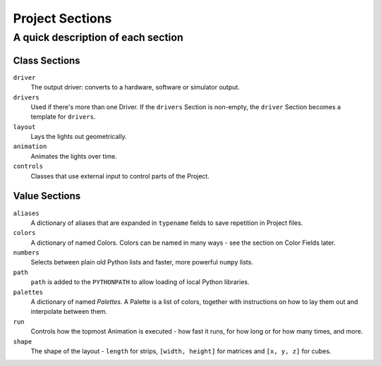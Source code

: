 Project Sections
-------------------

A quick description of each section
=============================================

Class Sections
~~~~~~~~~~~~~~~

``driver``
    The output driver: converts to a hardware, software or simulator output.

``drivers``
    Used if there's more than one Driver.  If the ``drivers`` Section
    is non-empty, the ``driver`` Section becomes a template for ``drivers``.

``layout``
    Lays the lights out geometrically.

``animation``
    Animates the lights over time.

``controls``
    Classes that use external input to control parts of  the Project.


Value Sections
~~~~~~~~~~~~~~

``aliases``
    A dictionary of aliases that are expanded in ``typename`` fields
    to save repetition in Project files.

``colors``
    A dictionary of named Colors.  Colors can be named in many ways - see the
    section on Color Fields later.

``numbers``
    Selects between plain old Python lists and faster, more powerful ``numpy``
    lists.

``path``
    ``path`` is added to the ``PYTHONPATH`` to allow loading of local Python
    libraries.

``palettes``
    A dictionary of named *Palettes*.  A Palette is a list of colors, together
    with instructions on how to lay them out and interpolate between them.

``run``
    Controls how the topmost Animation is executed - how fast it runs, for how
    long or for how many times, and more.

``shape``
    The shape of the layout - ``length`` for strips, ``[width, height]`` for
    matrices and ``[x, y, z]`` for cubes.

.. bp-code-block:: footer

   shape: [64, 8]
   animation: $bpa.strip.ColorPattern
